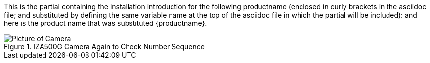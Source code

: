 This is the partial containing the installation introduction for the following productname (enclosed in curly brackets in the asciidoc file; and substituted by defining the same variable name at the top of the asciidoc file in which the partial will be included): and here is the product name that was substituted {productname}.

[#big-camera]
.IZA500G Camera Again to Check Number Sequence
image::ROOT:image$IZA500G-FIG-001e_FrontPagePhoto.png[Picture of Camera]
